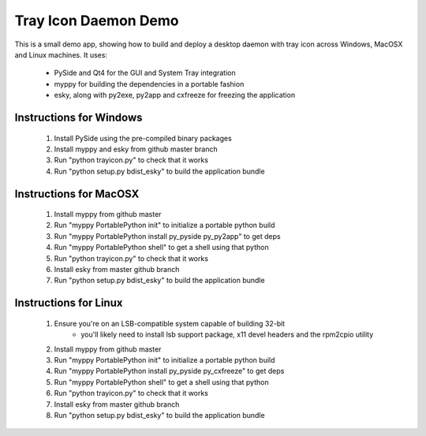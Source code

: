 
Tray Icon Daemon Demo
=====================

This is a small demo app, showing how to build and deploy a desktop daemon
with tray icon across Windows, MacOSX and Linux machines.  It uses:

 * PySide and Qt4 for the GUI and System Tray integration
 * myppy for building the dependencies in a portable fashion
 * esky, along with py2exe, py2app and cxfreeze for freezing the application


Instructions for Windows
------------------------

 1) Install PySide using the pre-compiled binary packages
 2) Install myppy and esky from github master branch
 3) Run "python trayicon.py" to check that it works
 4) Run "python setup.py bdist_esky" to build the application bundle


Instructions for MacOSX
-----------------------

 1) Install myppy from github master
 2) Run "myppy PortablePython init" to initialize a portable python build
 3) Run "myppy PortablePython install py_pyside py_py2app" to get deps
 4) Run "myppy PortablePython shell" to get a shell using that python
 5) Run "python trayicon.py" to check that it works
 6) Install esky from master github branch
 7) Run "python setup.py bdist_esky" to build the application bundle


Instructions for Linux
----------------------

 1) Ensure you're on an LSB-compatible system capable of building 32-bit
      * you'll likely need to install lsb support package, x11 devel headers
        and the rpm2cpio utility
 2) Install myppy from github master
 3) Run "myppy PortablePython init" to initialize a portable python build
 4) Run "myppy PortablePython install py_pyside py_cxfreeze" to get deps
 5) Run "myppy PortablePython shell" to get a shell using that python
 6) Run "python trayicon.py" to check that it works
 7) Install esky from master github branch
 8) Run "python setup.py bdist_esky" to build the application bundle

